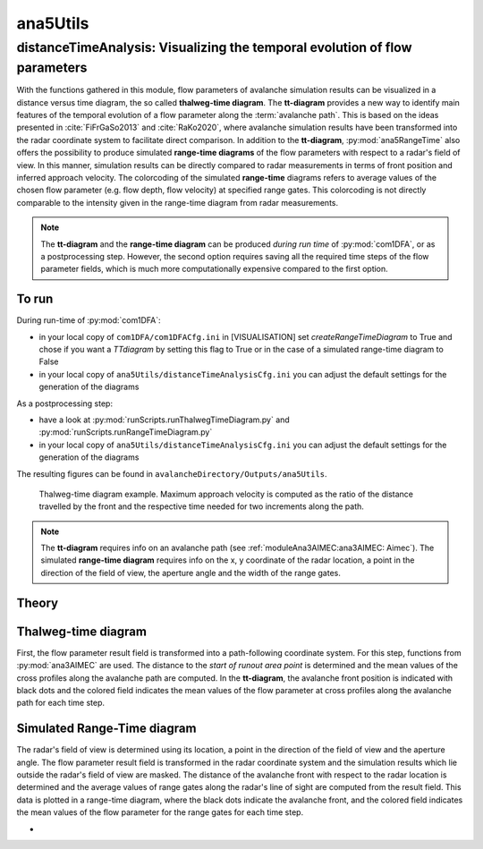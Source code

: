 
#####################################################################
ana5Utils
#####################################################################


distanceTimeAnalysis: Visualizing the temporal evolution of flow parameters
------------------------------------------------------------------------------

With the functions gathered in this module, flow parameters of avalanche simulation results can be
visualized in a distance versus time diagram, the so called **thalweg-time diagram**.
The **tt-diagram** provides a new way to identify main features of the temporal evolution of
a flow parameter along the :term:`avalanche path`.
This is based on the ideas presented in :cite:`FiFrGaSo2013` and :cite:`RaKo2020`, where
avalanche simulation results have been transformed into the radar coordinate system to facilitate
direct comparison.
In addition to the **tt-diagram**, :py:mod:`ana5RangeTime` also offers the possibility to
produce simulated **range-time diagrams** of the flow parameters with respect to a radar's field
of view. In this manner, simulation results can be directly compared to radar measurements in terms
of front position and inferred approach velocity. The colorcoding of the simulated
**range-time** diagrams refers to average values of the chosen flow parameter
(e.g. flow depth, flow velocity) at specified range gates. This colorcoding is not directly
comparable to the intensity given in the range-time diagram from radar measurements.

.. Note::
  The **tt-diagram** and the **range-time diagram** can be produced *during run time* of
  :py:mod:`com1DFA`, or as a postprocessing step. However, the second option requires saving all the
  required time steps of the flow parameter fields, which is much more computationally expensive
  compared to the first option.

To run
~~~~~~~

During run-time of :py:mod:`com1DFA`:

* in your local copy of ``com1DFA/com1DFACfg.ini`` in [VISUALISATION] set `createRangeTimeDiagram`
  to True and chose if you want a *TTdiagram* by setting this flag to True or in the case of a
  simulated range-time diagram to False

* in your local copy of ``ana5Utils/distanceTimeAnalysisCfg.ini`` you can adjust the default settings
  for the generation of the diagrams

As a postprocessing step:

* have a look at :py:mod:`runScripts.runThalwegTimeDiagram.py` and :py:mod:`runScripts.runRangeTimeDiagram.py`

* in your local copy of ``ana5Utils/distanceTimeAnalysisCfg.ini`` you can adjust the default settings
  for the generation of the diagrams

The resulting figures can be found in ``avalancheDirectory/Outputs/ana5Utils``.


.. figure:: _static/thalwegTime_FD.png
    :width: 90%

    Thalweg-time diagram example. Maximum approach velocity is computed as the ratio of the
    distance travelled by the front and the respective time needed for two increments along the path.


.. Note::
  The **tt-diagram** requires info on an avalanche path (see :ref:`moduleAna3AIMEC:ana3AIMEC: Aimec`).
  The simulated **range-time diagram** requires info on the x, y coordinate of the radar location, a point
  in the direction of the field of view, the aperture angle and the width of the range gates.



Theory
~~~~~~~~~

Thalweg-time diagram
~~~~~~~~~~~~~~~~~~~~~~

First, the flow parameter result field is transformed into a path-following coordinate system.
For this step, functions from :py:mod:`ana3AIMEC` are used.
The distance to the *start of runout area point* is determined and the mean values of the cross
profiles along the avalanche path are computed.
In the **tt-diagram**, the avalanche front position is indicated with black dots and the colored
field indicates the mean values of the flow parameter at cross profiles along the avalanche path
for each time step.



Simulated Range-Time diagram
~~~~~~~~~~~~~~~~~~~~~~~~~~~~~~~

The radar's field of view is determined using its location, a point in the direction of the field of
view and the aperture angle. The flow parameter result field is transformed in the radar coordinate
system and the simulation results which lie outside the radar's field of view are masked.
The distance of the avalanche front with respect to the radar location is determined and the
average values of range gates along the radar's line of sight are computed from the result field.
This data is plotted in a range-time diagram, where the black dots indicate the avalanche front,
and the colored field indicates the mean values of the flow parameter for the range gates for each
time step.





-
